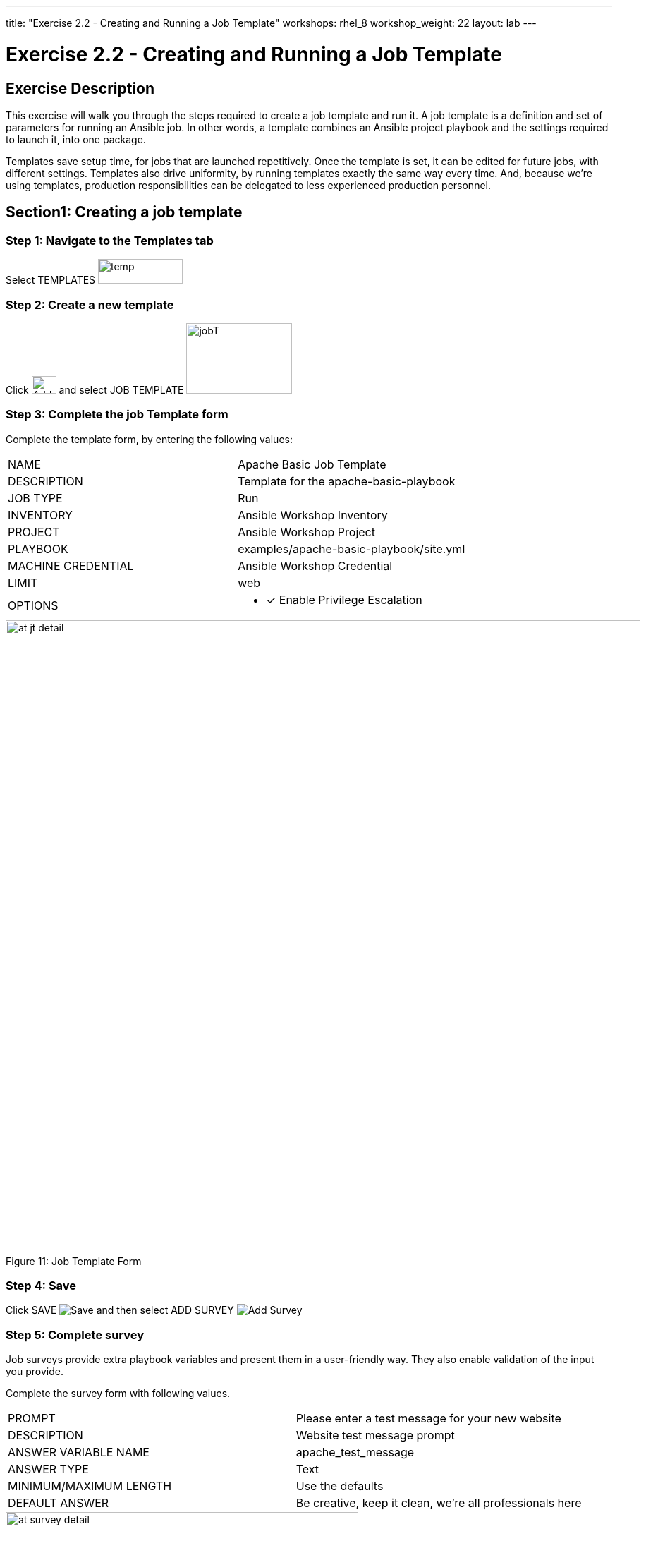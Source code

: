 ---
title: "Exercise 2.2 - Creating and Running a Job Template"
workshops: rhel_8
workshop_weight: 22
layout: lab
---

:license_url: http://ansible-workshop-bos.redhatgov.io/wslic.txt
:icons: font
:imagesdir: /workshops/rhel_8/images

= Exercise 2.2 - Creating and Running a Job Template


== Exercise Description
This exercise will walk you through the steps required to create a job template and run it.  A job template is a definition and set of parameters for running an Ansible job. In other words, a template combines an Ansible project playbook and the settings required to launch it, into one package.

Templates save setup time, for jobs that are launched repetitively. Once the template is set, it can be edited for future jobs, with different settings.  Templates also drive uniformity, by running templates exactly the same way every time. And, because we're using templates, production responsibilities can be delegated to less experienced production personnel.


== Section1: Creating a job template


=== Step 1: Navigate to the Templates tab

Select TEMPLATES image:at_templates.png[temp,120,35]

=== Step 2: Create a new template

Click image:at_add.png[Add,35,25] and select JOB TEMPLATE image:at_jobtemplate.png[jobT,150,100]

=== Step 3: Complete the job Template form

Complete the template form, by entering the following values:

|===
|NAME |Apache Basic Job Template
|DESCRIPTION|Template for the apache-basic-playbook
|JOB TYPE|Run
|INVENTORY|Ansible Workshop Inventory
|PROJECT|Ansible Workshop Project
|PLAYBOOK|examples/apache-basic-playbook/site.yml
|MACHINE CREDENTIAL|Ansible Workshop Credential
|LIMIT|web
|OPTIONS
a|
- [*] Enable Privilege Escalation
|===



image::at_jt_detail.png[caption="Figure 11: ",900,title="Job Template Form"]



=== Step 4: Save

Click SAVE image:at_save.png[Save] and then select ADD SURVEY image:at_addsurvey.png[Add Survey]

=== Step 5: Complete survey

Job surveys provide extra playbook variables and present them in a user-friendly way. They also enable validation of the input you provide.

Complete the survey form with following values.

|===
|PROMPT|Please enter a test message for your new website
|DESCRIPTION|Website test message prompt
|ANSWER VARIABLE NAME|apache_test_message
|ANSWER TYPE|Text
|MINIMUM/MAXIMUM LENGTH| Use the defaults
|DEFAULT ANSWER| Be creative, keep it clean, we're all professionals here
|===



image::at_survey_detail.png[caption="Figure 12: ",500,title="Survey Form"]



=== Step 6: Add the survey input

Select +ADD 

=== Step 7: Save

Select SAVE image:at_save.png[Save,35,25]

=== Step 8: Save at the main page

Back on the main Job Template page, select SAVE image:at_save.png[Save,35,25] again.




== Section 2: Running a job template

Now that you've sucessfully created your Job Template, you are ready to launch it.
You will be redirected to a job screen, which refreshes in realtime
and displays the status of the job.


=== Step 1: Select the Template tab

Select TEMPLATES
[NOTE]
Alternatively, if you haven't navigated away from the job templates creation page, you can scroll down to see all existing job templates

=== Step 2: Access Apache Basic Job Template

Click the rocketship icon image:at_launch_icon.png[Add,35,25] for the *Apache Basic Job Template*

=== Step 3: Enter test message

When prompted, enter your desired test message



image::at_survey_prompt.png[caption="Figure 13: ",title="Survey Prompt",width=800]



=== Step 4: Launch the job

Select LAUNCH image:at_launch_icon.png[Add,35,25]

=== Step 5: View job summary

Sit back, watch the magic happen

One of the first things you will notice is the RESULTS section.  This section provides job details, such as who launched it, what playbook it's running, what the status is, i.e. Pending, Running, or Complete.



image::at_job_status.png[caption="Figure 14: ",title="Job Summary"]


To the right, you can view standard output; the same way you could if you were running Ansible Core from the command line.



image::at_job_stdout.png[caption="Figure 16: ",900,title="Job Standard Output"]



=== Step 6: View the new website

Once your job is sucessful, navigate to your new website, where *workshopname* is the name of your workshop, and *#* is your student number:

[source,bash]
----
{{< urifqdn "http://" "node" "" >}}
----


If all went well, you should see something like this, but with your own custom message:



image::at_web_tm.png[caption="Figure 17: ",title="New Website with Personalized Test Message"]





== End Result
At this point in the workshop, you've experienced the core functionality of Ansible Tower.  But wait... there's more!
You've just begun to explore the possibilities of Ansible Core and Tower.  Take a look at the resources page in this guide, to explore some more features.

{{< importPartial "footer/footer.html" >}}
